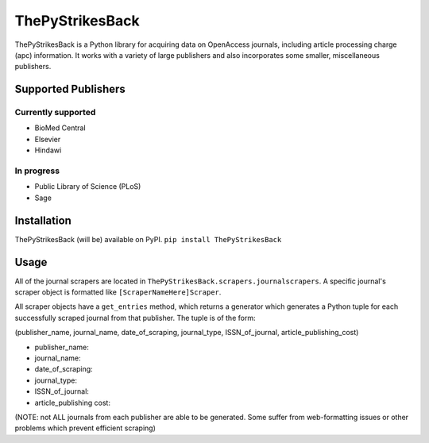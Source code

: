 ThePyStrikesBack
================
ThePyStrikesBack is a Python library for acquiring data on OpenAccess journals, including article processing
charge (apc) information. It works with a variety of large publishers and also incorporates some smaller,
miscellaneous publishers.

--------------------
Supported Publishers
--------------------

Currently supported
-------------------
- BioMed Central
- Elsevier
- Hindawi

In progress
-----------
- Public Library of Science (PLoS)
- Sage

------------
Installation
------------
ThePyStrikesBack (will be) available on PyPI.
``pip install ThePyStrikesBack``

-----
Usage
-----
All of the journal scrapers are located in ``ThePyStrikesBack.scrapers.journalscrapers``.
A specific journal's scraper object is formatted like ``[ScraperNameHere]Scraper``.

All scraper objects have a ``get_entries`` method, which returns a generator which generates
a Python tuple for each successfully scraped journal from that publisher. The tuple is of the form:

(publisher_name, journal_name, date_of_scraping, journal_type, ISSN_of_journal, article_publishing_cost)

- publisher_name:

- journal_name:

- date_of_scraping:

- journal_type:

- ISSN_of_journal:

- article_publishing cost:

(NOTE: not ALL journals from each publisher are able to be generated. Some suffer from web-formatting issues or other problems
which prevent efficient scraping)